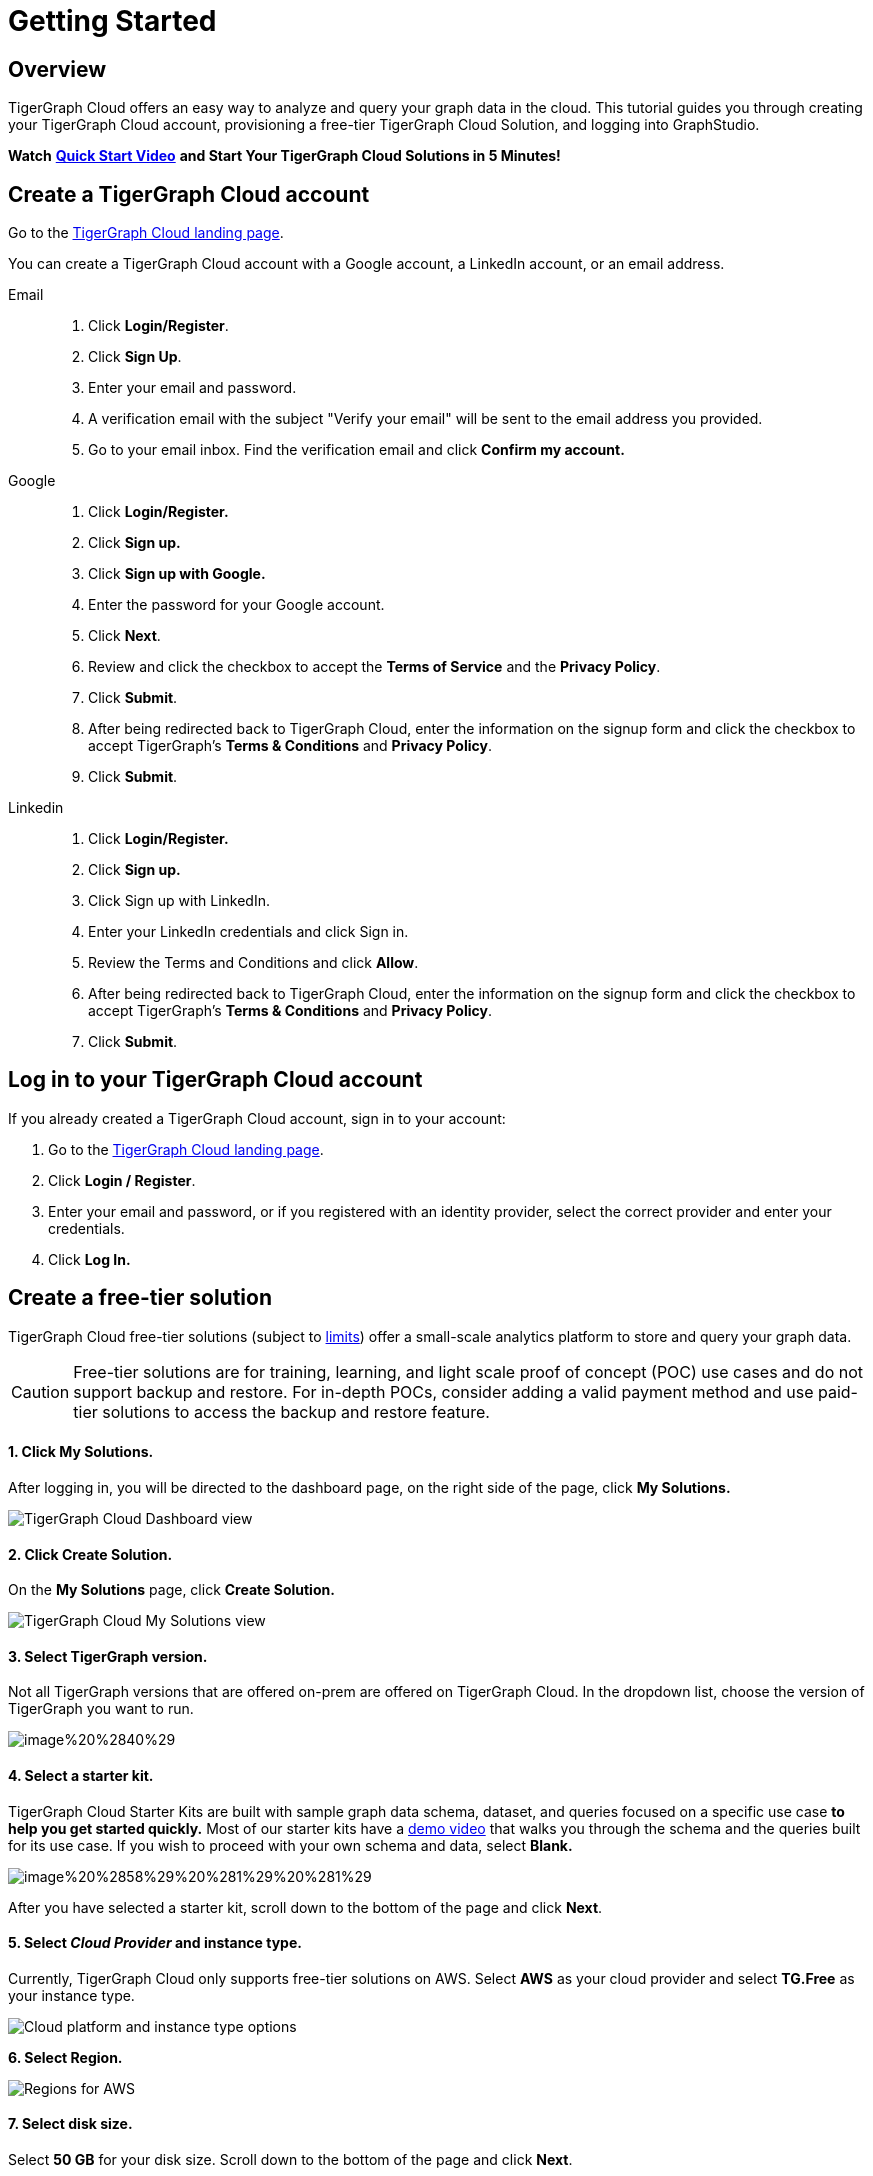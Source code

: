 = Getting Started

== Overview

TigerGraph Cloud offers an easy way to analyze and query your graph data in the cloud. This tutorial guides you through creating your TigerGraph Cloud account, provisioning a free-tier TigerGraph Cloud Solution, and logging into GraphStudio.

*Watch* https://www.youtube.com/watch?v=JARd9ULRP_I&feature=youtu.be[*Quick Start Video*] *and Start Your TigerGraph Cloud Solutions in 5 Minutes!*

== Create a TigerGraph Cloud account

Go to the https://tgcloud.io/[TigerGraph Cloud landing page].

You can create a TigerGraph Cloud account with a Google account, a LinkedIn account, or an email address.

[tabs]
====
Email::
+
--
. Click *Login/Register*.
. Click *Sign Up*.
. Enter your email and password.
. A verification email with the subject "Verify your email" will be sent to the email address you provided.
. Go to your email inbox. Find the verification email and click *Confirm my account.*
--
Google::
+
--
. Click *Login/Register.*
. Click *Sign up.*
. Click *Sign up with Google.*
. Enter the password for your Google account.
. Click *Next*.
. Review and click the checkbox to accept the *Terms of Service* and the *Privacy Policy*.
. Click *Submit*.
. After being redirected back to TigerGraph Cloud, enter the information on the signup form and click the checkbox to accept TigerGraph's *Terms & Conditions* and *Privacy Policy*.
. Click *Submit*.
--
Linkedin::
+
--
. Click *Login/Register.*
. Click *Sign up.*
. Click Sign up with LinkedIn.
. Enter your LinkedIn credentials and click Sign in.
. Review the Terms and Conditions and click *Allow*.
. After being redirected back to TigerGraph Cloud, enter the information on the signup form and click the checkbox to accept TigerGraph's *Terms & Conditions* and *Privacy Policy*.
. Click *Submit*.
--
====

== Log in to your TigerGraph Cloud account

If you already created a TigerGraph Cloud account, sign in to your account:

. Go to the https://tgcloud.io[TigerGraph Cloud landing page].
. Click *Login / Register*.
. Enter your email and password, or if you registered with an identity provider, select the correct provider and enter your credentials.
. Click *Log In.*

== *Create* a free-tier solution

TigerGraph Cloud free-tier solutions (subject to xref:reference:service-limits.adoc[limits]) offer a small-scale analytics platform to store and query your graph data.

[CAUTION]
====
Free-tier solutions are for training, learning, and light scale proof of concept (POC) use cases and do not support backup and restore. For in-depth POCs, consider adding a valid payment method and use paid-tier solutions to access the backup and restore feature. +
====

[discrete]
==== 1. Click *My Solutions*.

After logging in, you will be directed to the dashboard page, on the right side of the page, click *My Solutions.*

image::../.gitbook/assets/image%20%2838%29%20%287%29%20%282%29.png[TigerGraph Cloud Dashboard view]

[discrete]
==== *2. Click Create Solution.*

On the *My Solutions* page, click *Create Solution.*

image::../.gitbook/assets/screen-shot-2021-02-19-at-9.21.12-am.png[TigerGraph Cloud My Solutions view]

[discrete]
==== *3. Select TigerGraph version.*

Not all TigerGraph versions that are offered on-prem are offered on TigerGraph Cloud. In the dropdown list, choose the version of TigerGraph you want to run.

image::../.gitbook/assets/image%20%2840%29.png[]

[discrete]
==== *4. Select a starter kit.*

TigerGraph Cloud Starter Kits are built with sample graph data schema, dataset, and queries focused on a specific use case ***to help you get started quickly*.** Most of our starter kits have a https://www.tigergraph.com/starterkits/[demo video] that walks you through the schema and the queries built for its use case. If you wish to proceed with your own schema and data, select *Blank.*

image::../.gitbook/assets/image%20%2858%29%20%281%29%20%281%29.png[]

After you have selected a starter kit, scroll down to the bottom of the page and click *Next*.

[discrete]
==== 5. Select _Cloud Provider_ and instance type.

Currently, TigerGraph Cloud only supports free-tier solutions on AWS. Select *AWS* as your cloud provider and select *TG.Free* as your instance type.

image::../.gitbook/assets/image%20%2857%29.png[Cloud platform and instance type options]

*6. Select Region.*

image::../.gitbook/assets/image%20%2847%29.png[Regions for AWS]

[discrete]
==== 7. Select disk size.

Select *50 GB* for your disk size. Scroll down to the bottom of the page and click *Next*.

image::../.gitbook/assets/image%20%2839%29.png[]

[discrete]
==== 8. Enter a name and a tag for your solution.

You can enter any name for your solution. A solution name may contain alphanumerics, dashes, underscores, and spaces, and cannot be longer than 20 characters. A solution tag can be no longer than 40 characters and can contain any character.

[discrete]
==== 9. Set initial password.

This is the initial password for the default xref:security:manage-database-users.adoc[TigerGraph user] `tigergraph`. You can change the password later in Admin Portal.

image::../.gitbook/assets/image%20%2819%29%20%281%29.png[]

[NOTE]
====
This initial password allows you to log into the database when your solution is in the ready state. If you forget this password, you will need to terminate and recreate the solution.
====

[discrete]
==== 10. Enter a subdomain and description.

Customize the subdomain for your solution. If this field is left blank, a random subdomain will be automatically generated for the solution.

image::../.gitbook/assets/image%20%2850%29.png[]

Enter an optional description of what your solution will be used for, and click *Next*.

image::../.gitbook/assets/image%20%2827%29.png[]

[discrete]
==== 11. Confirm your settings.

Confirm your settings and click *Submit.* You will be redirected back to the *My Solutions* view, and your solution will be ready in minutes.

== Log in to GraphStudio

After you have created your solution, it may take a few minutes for it to be ready. Once you see the status of your solution turn to "Ready", you can proceed to log into GraphStudio.

[discrete]
==== 1. Open GraphStudio for your solution.

Go to My Solutions. Find the solution that is ready, click the blue Applications icon, and Click *GraphStudio*.

image::../.gitbook/assets/image%20%2871%29.png[]

[discrete]
==== 2. Enter your credentials.

Enter the initial password set during *Create Solution* for the default database user `tigergraph` and click *Login*. This is not your TigerGraph Cloud account email and password.

image::../.gitbook/assets/image%20%2843%29.png[GraphStudio login page]

[discrete]
==== 3. You are now ready to use your free-tier TigerGraph Solution.

You can learn how to use GraphStudio in our xref:gui:graphstudio:overview.adoc/[GraphStudio UI guide].

